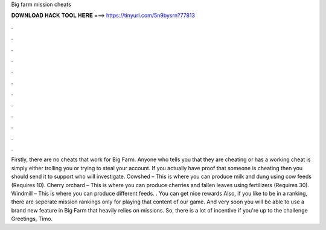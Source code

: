 Big farm mission cheats

𝐃𝐎𝐖𝐍𝐋𝐎𝐀𝐃 𝐇𝐀𝐂𝐊 𝐓𝐎𝐎𝐋 𝐇𝐄𝐑𝐄 ===> https://tinyurl.com/5n9bysrn?77813

.

.

.

.

.

.

.

.

.

.

.

.

Firstly, there are no cheats that work for Big Farm. Anyone who tells you that they are cheating or has a working cheat is simply either trolling you or trying to steal your account. If you actually have proof that someone is cheating then you should send it to support who will investigate. Cowshed – This is where you can produce milk and dung using cow feeds (Requires 10). Cherry orchard – This is where you can produce cherries and fallen leaves using fertilizers (Requires 30). Windmill – This is where you can produce different feeds. . You can get nice rewards Also, if you like to be in a ranking, there are seperate mission rankings only for playing that content of our game. And very soon you will be able to use a brand new feature in Big Farm that heavily relies on missions. So, there is a lot of incentive if you're up to the challenge Greetings, Timo.